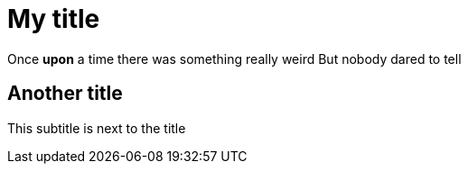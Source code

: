 [mystyle]
# My title

Once *upon* a time
there was something really weird
But nobody dared to tell

[# this_is_the_anchor]
## Another title
This subtitle is next to the title
